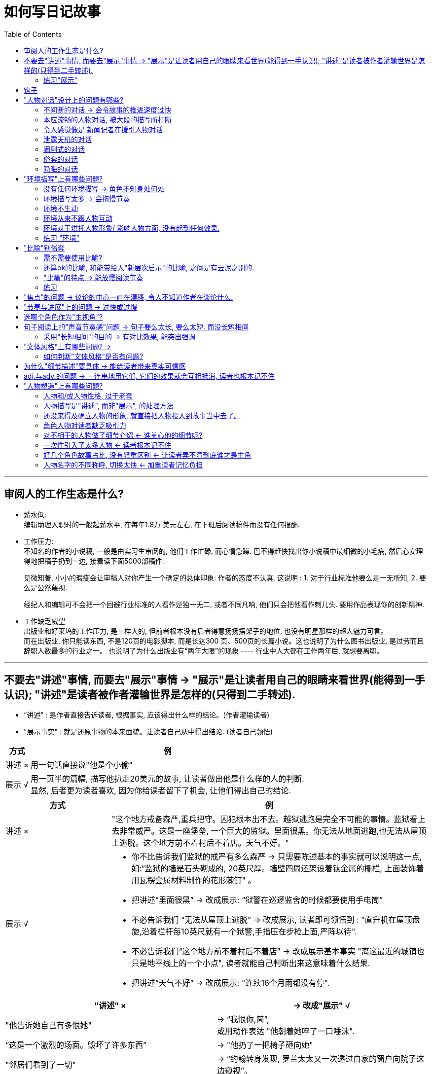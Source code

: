
= 如何写日记故事
:toc:

---

== 审阅人的工作生态是什么?

- 薪水低: +
编辑助理入职时的一般起薪水平, 在每年1.8万 美元左右, 在下班后阅读稿件而没有任何报酬.

- 工作压力: +
不知名的作者的小说稿, 一般是由实习生审阅的, 他们工作忙碌, 而心情急躁. 巴不得赶快找出你小说稿中最细微的小毛病, 然后心安理得地把稿子扔到一边, 接着读下面5000部稿件.
+
见微知著, 小小的瑕疵会让审稿人对你产生一个确定的总体印象:
作者的态度不认真, 这说明 : 1. 对于行业标准他要么是一无所知, 2. 要么是公然蔑视.
+
经纪人和编辑可不会把一个回避行业标准的人看作是独一无二, 或者不同凡响, 他们只会把他看作刺儿头. 要用作品表现你的创新精神.

- 工作缺乏威望 +
出版业和好莱坞的工作压力, 是一样大的, 但前者根本没有后者得意扬扬摆架子的地位, 也没有明星那样的超人魅力可言。 +
而在出版业, 你只能读东西, 不是120页的电影脚本, 而是长达300 页、500页的长篇小说。这也说明了为什么图书出版业, 是过劳而且辞职人数最多的行业之一。 也说明了为什么出版业有“两年大限”的现象 ---- 行业中人大都在工作两年后, 就想要离职。

---

== 不要去"讲述"事情, 而要去"展示"事情 -> "展示"是让读者用自己的眼睛来看世界(能得到一手认识); "讲述"是读者被作者灌输世界是怎样的(只得到二手转述).

- “讲述” : 是作者直接告诉读者, 根据事实, 应该得出什么样的结论。(作者灌输读者)
- "展示事实" : 就是还原事物的本来面貌。让读者自己从中得出结论. (读者自己领悟)


[options="autowidth"]
|===
|方式 |例

|讲述 ×
|用一句话直接说"他是个小偷"

|展示 √
|用一页半的篇幅, 描写他扒走20美元的故事, 让读者做出他是什么样的人的判断.  +
显然, 后者更为读者喜欢, 因为你给读者留下了机会, 让他们得出自己的结论.
|===


[cols="1,3a"]
|===
|方式 |例

|讲述 ×
|"这个地方戒备森严,重兵把守。囚犯根本出不去。越狱逃跑是完全不可能的事情。监狱看上去非常威严。这是一座堡垒, 一个巨大的监狱。里面很黑。你无法从地面逃跑,也无法从屋顶上逃脱。这个地方前不着村后不着店。天气不好。"

|展示 √
|- 你不比告诉我们监狱的戒严有多么森严 -> 只需要陈述基本的事实就可以说明这一点, 如:“监狱的墙是石头砌成的, 20英尺厚。墙壁四周还架设着钛金属的栅栏, 上面装饰着用瓦楞金属材料制作的花形棘钉" 。
- 把讲述“里面很黑” -> 改成展示: “狱警在巡逻监舍的时候都要使用手电筒”
- 不必告诉我们 “无法从屋顶上逃脱” -> 改成展示, 读者即可领悟到 : "直升机在屋顶盘旋,沿着栏杆每10英尺就有一个狱警,手指压在步枪上面,严阵以待".
- 不必告诉我们“这个地方前不着村后不着店” -> 改成展示基本事实 "离这最近的城镇也只是地平线上的一个小点", 读者就能自己判断出来这意味着什么结果.
- 把讲述“天气不好” -> 改成展示: "连续16个月雨都没有停".
|===


|===
|"讲述" × |-> 改成"展示" √

|"他告诉她自己有多恨她"
|-> “我恨你,简”,  +
或用动作表达 "他朝着她啐了一口唾沫".

|“这是一个激烈的场面。毁坏了许多东西”
|-> "他扔了一把椅子砸向她"

|"邻居们看到了一切"
|-> “约翰转身发现, 罗兰太太又一次透过自家的窗户向院子这边窥视”。
|===

同样, 对于人物对话, 也是如此. 不要谈论眼下正在发生的事情, 而要把它展示出来。
|===
|"讲述" × |-> 改成"展示" √

|不要让一个人物跑进房间公开宣布:“我的头在流血”
|-> 相反, 你只用让他跑进房间, 然后向别人要一条止血绷带, 或让他什么话也不要说, 让其他人看到他后对此作出反应, 然后我们就明白发生了什么事。

|===



[cols="1,3a,3a"]
|===
| |讲述 × |展示 √

|优点
|- 一部书稿中, 如果"展示部分"所占的分量过重, 有可能会导致比例失调。因此, "讲述部分"也应该拥有一席之地。

- 什么时候用"讲述"? 比如, 某角色B说, A是个坏人, 但之后我们发现, A其实是个好人, 我们就推断出B之前在说谎, 并且对B产生了不信任感.


|- 作者不去下结论, 而让读者自己去领悟, 就在故事中留下了灰色地带, 和阐述的空间.  +
+
*假如你直接告诉读者某个角色是小偷, 那你直接就给该角色贴上了"小偷"的标签, 把他在官方层面盖棺定论了, 而封死了读者自己的判断余地.* +
+
事实上, *优秀的角色塑造, 或故事, 应该像一面镜子, 让读者把自己的思想情感投射到该角色身上 (一千个读者心中有一千个哈姆雷特). 这样的作品, 才会有永恒的魅力.*
+
好的作品, 讲的故事, 100个读者可以得出100种不同的结论. 并且若干年后当他们再读时, 又能有不同的感想反应. +
这也说明, **文本的意义, 实际上是读者赋予的. ** 优秀的作者会为作品的阐述, 留下广阔的自由空间.

- 你在"展示"人物与故事的过程中, 很可能会发现一些新的情况,情节, 能在之后的故事发展中派上用场.

|缺点
|- *它让小说读起来更像是"情节梗概"*, 而不是艺术作品.   +
*"讲述"会让读者感觉, 他们读的只是一个"故事提纲".* 读者感受不到仿佛自己切实经历了其中的场面, 置身于人物的处境, 和 人物一起哭泣, 或一起躲避枪林弹雨。  +
+
*即, 读者没有代入感.*  +
+
-> *"展示"就相当于是主视角游戏, 作者只客观展现了一个世界, 而不评价, 所以读者是通过自己的眼睛, 五官, 来自己看到了什么, 听到了什么, 得出什么结论的. 能令读者有代入感.*  +
-> *而"讲述"是作者在告诉你他的眼睛看到了什么, 没让读者通过自己的眼睛来看. 读者是没有代入感的. 是被别人灌输的.*

读者必须能够自己进入这个世界, 他不会满足于仅仅听别人告诉自己这个世界是什么样的.

- *所以, 从读者是否有自由, 能从"自己的眼睛"来看世界; 还是只是被告知(被灌输)别人看到的东西, 这个角度出发, 就能把写作分成两类:*

1. *作者创造了一个世界, 让读者能用自己的眼睛来看世界的 -- 文学创作, 小说. 具有艺术性.*
2. *作者没去创造世界, 反而只是把他看到的告诉你(二手转述给你). 封杀了让读者用自己眼睛来看世界(得出自己的结论, 获得一手知识)的自由.  -- 比如法律写作, 商业类写作, 教材编写, 会议记录等. 缺乏艺术性.*

|- 相比于"讲述", "展示"会增加篇幅, 降低文本的推进速度.  +
你想要"展示"一切的话, 必定会被庞大数量的场景压得喘不过气来. 所以在一开始考虑到底要选择"展示"哪些场景时, 你就应慎之又慎.
|===


- "他们把那家商店洗劫一空。然后乘车逃跑。他们遭到警察追捕。最终摆脱了警察的追击。他们在一个山洞里过夜。整个晚上他们都在做爱。 +
第二天又抢了一家商店。 +
然后,他们去了加利福尼亚。在加利福尼亚,他们在前三周抢劫了更多的便利店。 +
在抢劫第二家商店的时候,他们经历了一件可怕的事情。她的耳朵差一点给子弹打掉了。 +
他们继续抢劫商店,一连抢了六个月。期间发生了许多疯狂的事情。 +
然后他们搭上一艘轮船到了日本,在那儿住了三个月。"

你能感觉到这种故事大纲似的效果吗? 这更像是一个故事梗概或者缩写总结, 而不是故事本身。这就是"讲述"导致的极端后果。几乎上面的每句话, 都可以逐步展开, 写成独立完整的场景(甚至许多场景)。

---

==== 练习"展示"

[cols="1,1,3"]
|===
|目的 |<- 方法 |说明

|介绍人物
|<- 通过人物的行动
|不要直接告诉读者有关这个人物的任何情况. 写出人物的n个动作, 来让读者自己作出判断。

|介绍人物
|<- 通过人物的意图并不明确的动作
|同样, 让读者自己从人物动作中, 来做出判断, 该人物是怎样的人? 每个读者的判断越是各不相同, 就越好 (一千个读者眼中有一千个哈姆雷特).

|塑造人物
|<- 通过让人物来"讲述"事情
|让人物A告诉读者有关人物B的情况, 这不是为了让我们了解人物B,而是让我们了解人物A本身。人物A是不是有偏见? 他是不是在撒谎? 他的判断是不是操之过急、有欠妥当?

|介绍地点
|<- 通过环境描写
|不要直接告诉读者该地方给人什么样的感觉, 你只管客观描述该地方的环境, 让读者自己来做出判断.
|===


---

== 钩子


|===
|Header 1 |Header 2

|"我是一个病人......一个卑鄙小人。..."
|这就是一个钩子, 能引起读者的想要进一步了解的兴趣.

|"玛丽在遛狗。这是一条体型较大、颜色金黄、能够把猎物衔回来的那种狗。她喜欢带着狗在公园散步。这是个晴朗的日子。也没有什么大事发生。"
|这个例子连一个钩子都没有。谁会在意玛丽遛不遛狗呢? +
你只管想象一下, 这段话读起来的声音效果, 懒懒散散的,单调乏味,无聊透顶。这段文字透出的情绪就是这样的。
|===

钩子的重要性。它不仅仅体现于开门见山的第一句话, 还体现在第一段话; 体现在第一页; 体现在整个第一章。你可以看看自己作品的第一句话和最后一句话, 想想你在其中倾注了多少心血?

作者要在每一段、每一页, 或者每一个章节的结尾处, 使用钩子。

作者要创造出一篇强有力的作品, 其强度足以使读者在章节停顿处把书放下来 (歇口气)之后, 还想回到这个地方, 重新进入小说的世界中。

你写一个段落, 无论该段落在你书稿中的什么地方,只管当它就是你的小说开门见山的第一段, 把它的结尾就当做是最后的大结局, 来构想钩子.

钩子可以确立人物的形象、叙事者的态度; 可以烘托整体的氛围, 或传递令人震惊的消息。钩子是一枚推进倩节发展的火箭推进器.
文学史上最令人难以忘怀的名句, 就是由钩子构成的.







---

== "人物对话"设计上的问题有哪些?


==== 不间断的对话 -> 会令故事的推进速度过快

....
"....(a说话)"
"....(b说话)"
"....(a说话)"
"....(b说话)"
"....(a说话)"
"....(b说话)"
...
....

这种不间断的对话: 1. 会令故事的推进速度过快. 2. 也让读者无法真正地进入故事中去, 无法产生共鸣. 因为这里的对话把所有的任务都完成了。



---


==== 本应流畅的人物对话, 被大段的描写所打断


即, 原本应该流畅的人物对话, 被 1. 大段的描写打断了, 或 2. 被连续涌现的简短的标识符(即"他说","xx说") 和修饰语打断了。*这会破坏节奏.*  在唇枪舌剑的语言交锋中, 情况尤其如此。

- 那天晚上, 玛丽顺道来看我, 问我是不是想娶她。我说结不结婚对我没有什么区别,... 。然后她想知道我是否爱她。我的回答跟上次一样,即这没有什么意义, 不过我很可能不爱她。“那么,为什么还要娶我呢?" 她说。我向她解释说, 这真的没有关系... 。然后, 她指出婚姻是件严肃的事情。我说:“不。”她的话头停顿了一分钟, 她瞅着我, 什么话也不说。然后她又开口了。她只想知道假如另外一个女人跟她和我的关系一样, 那么我会不会接受那个女人的求婚。我说:“ 那是当然。”她随后说她也不知道自己爱不爱我, 这个问题我哪里知道。
+
-> 注意, 在这个长段中仅有几句对话 (“那么,为什么还要娶我呢?”, “不。”, “那是当然。”) 作者能够这样做而不受其害的原因是:

1. 他利用了对话之间的间歇, 描述了角色, 给我们提供了必要的信息.
2. 他没有借人物的对话, 来传达信息, 泄露剧情天机.
3. 他没有为了实观自己的意图, 而操纵对话.
4. 作者用最简短的对话(“不”,“那是当然”), 与长句形成鲜明的对比, 起到了让我们感觉主人公"话里有话"的作用.


---

==== 令人感觉像是 新闻记者在援引人物对话


记者作者常犯这个毛病. 他们往往喜欢援引新闻人物的谈话, 而不是在一个完整的场景中, 让人物把话一五一十地说出来。似乎引用人物的话, 只是用来突出强调某个观点. 这就让小说带有一种新闻报道的感觉.


- 约翰解开了雪橇犬的套索,让大家都坐在雪橇上。他们坐好之后, 准备出发了。约翰满头大汗, 似乎因为干活儿有点劳累。... 当简问他, 他认为这活儿怎么样时, 他说:“这活儿很累。” +
-> 请注意, 在这段话结尾处, 有一种新闻记者援引人物谈话的感觉。会让人感觉人物谈话似乎受到了操纵, 是为确立作者自己的观点而服务的。 +
这里作者引述人物的谈话, 由于仅用来强调自己的观点, 所以这里人物的谈话根本上就是多余的废话。

要记住: *在文学作品中, 人物的说话并不是为了突出记者本人的观点, 而是要发出人物自己的声音。人物说话并不是专供你引述的, 而是为了表达自己的立场。*

真要引述人物谈话的话, 它必须要有助于"推动整个故事进展"的作用。

---

==== 泄露天机的对话

人物对话, 本应该是谈论人物双方所关心的, 他们真正想要交流的事情。但作者却错把人物对话, 用来作为了"信息告知"的工具.

[cols="1,3a"]
|===
|包括 |会导致的问题, 及改正方法

|借对话, 来向读者透露当前或未来的情节
|
- "... 然后, 明天我们就去.... 然后要去... "
"我还要..." +
"你知道如果... 就意味着我们...."
+
-> 这里的毛病就是:  作者在借两个人物的对话, 一心透露未来即将发生的事情.  +
这段对话中, 我们看不到人物在如何沟通互动, 而是在听他们讲述一个故事的发展. 这种写作手法非常生硬.

|借对话, 来向读者透露“幕后故事”, 讲述那些早先发生了的事.
|
- "... 我知道你玩壁球的时候伤了一条腿" +
"... 我看到你的头发是梳向一边的, 而且你的左手还戴着结婚戒指。" +
"... 我看到你穿着红色的衣服" +
"... 你知道这件衣服是我妈妈给我买的。"
+
-> 这里, 作者使用对话就是为了"透露幕后故事". *但是, 人物是什么样的人? 人物之间的关系如何呢? 一点儿也没有交代。这种对活完全不是对话。作者只是用它在传达信息, 而人物之间根本没有在沟通。*

|借对话, 来向读者补充说明那些在故事情节中缺失的事实.
|
|===

- 这种对话的问题:  +
1. 这种对话毫无"真实感", 是现实生活中的人们, 永远不可能使用的对话.
这种对话既非出于角色人物的希望、需要、欲望, 又不符合人际交往的实际。这其实是一种由作者强加给角色的对话。
2. 用对话来传达信息的话, 剥夺了人物用话语来反映自身的内心, 你就无法深入人物的内心, 无法知道他们到底是什么样的人, 无法写出角色动态的成长过程, 无法让角色去自由发挥。你会阻碍人物的自发成长, 也会阻止故事在展开的过程中出现出乎意料的逆转.



- 造成这种错误的"对话设计"的原因是: +
作者因为懒惰, 或缺乏能力, 来通过其他渠道向读者表达出这些信息.

- 解决方法: +
你可以把信息, 用其他的方式来插入故事中, 而不要借"对话"这个渠道, 不要让"人物对话"成为你传播信息的傀儡传声筒 (就像官媒一样)。

- 练习: +
请你放弃下面三个意愿:

1. 想要传递某种信息的愿望.
2. 想要实现任何目标的愿望.
3. 控制人物和情节发展的愿望.

现在, 把你笔下最有趣的两个(或多个)人物抽出来, 放在同一个房间里, 写一个双方(或多方)谈话的场景。他们会怎样互动? 他们的关系会如何发展? 哪些实情将会真相大白? 哪些秘密的仇恨, 或嫉妒、爱好, 或者爱情,  会浮出水面?


---

==== 闹剧式的对话


[cols="1a,1a"]
|===
|闹剧式的对话 |Header 2

|
[%hardbreaks]
"还有孩子们呢,弗兰克!你想过孩子们吗...你这是要把我们的生活都毁了!"
"简,你很多年来都没来这儿找我了..."
"我该怎么和我妈说呢?"
"我可怎么活呀?..."
"噢,上帝救救我!" 简哭着说...
"噢,天啊!" 弗兰克哭着说...
...
|读完了这十几句台词,你会感觉气都喘不上来了。 +
高明的作家知道底线应该划在什么地方。而技巧糟糕的作者则往往浅入深出, 把读者拖进泥潭, 其手段往往就是情节闹剧。谁愿意对弗兰克和简的私生活知道得那么详细呢?

|[%hardbreaks]
"噢, 亨利! 你知道我多么爱你!"
"我宁愿从最高的摩天大楼跳下来, 也不愿错过你说的一句甜言蜜语!"
他们不停地亲吻, 太阳坐在他们身后, 变成地平线上一个神奇的金球, 鸟儿们则专门为他们歌唱。
|许多作者都倾向于把爱情的场面进行过度的夸张, 你会注意到, 高潮戏剧甚至延伸到了对周边环境的描写, 田野变成了点缀着“光彩照人的蒲公英”, 太阳也成了“金球”。这样做几乎从来都是错误的。

现实生活中, 人物的感情, 很少是通过谈话说出来的. 更多是从动作上表达出来.  +
同样能, 作为作者, 你必须强迫自己找到其他"能表达人物感觉与情绪"的手段。


|[%hardbreaks]
"好了,漂亮妞儿," 侦探甘叔说, "说吧,想要我干什么。"
办公桌对面那个丰满的金发碧眼女人开始说话了。
"我要做掉他们,明白吗?像死狗一样。"
"这你可得掏钱呀。"
"我有的是钱。"
"但是你能雇得起我吗?"
"随便哪个人我都雇得起。"
"总共要做掉几个人?"
"三个人。我希望事情要做得干净利索。"
"什么时候?"
"今晚. 到时候钞票就在你的邮箱里等你拿了。"她起身要走。
"先生,还有件事你要记住:你从来没有见过我。"
"包在我身上了,女士。"
"好。不要瞎打听。"
|这种对话听起来确实很漂亮, 但是连现实生活中谈话的边儿都沾不上。他们只是在背诵作者心目中自以为很漂亮的台词。 +
这类对话的标志就是简短、急速的交谈, 其中人物很少或者根本没有机会喘口气儿。在现实生活中, 很少有人会想出那么精明、漂亮的答话, 并像连珠炮那样能脱口而出。
|===

感情夸张的对话, 和好莱坞式的, 这种对话听起来很酷, 很有戏剧性, 但却不是实际生活中真正的说话方式.

解决方法:

[cols="1,3a"]
|===
|Header 1 |Header 2

|如果用"话语"来表达戏剧性
| - 看看你写的对话, 激烈程度都一样吗? 或者反过来, 这些对话是否都非常平淡(缺乏戏剧性)?
- 每段对话内, 有没有明显的戏剧性瞬间? 如果有, 那么你的铺垫部分, 有没有台阶来逐渐登上高潮? 或有没有往下走的台阶? 换言之, 有没有跌宕起伏的发展弧线? 鲜明的对照?
- 记住 : 即便在最富戏剧性的瞬间, 你也可以使用俗套的对话, 来产生鲜明的对比. +
比如, 一个男孩用枪顶着自己的脑袋, 他可以对妈妈说:“你把我的生活全毁了! 你使我走到这一步! 我已经走投无路了! 我没有别的选择了!” 或者, 他也可以简单、淡然地说:“谢谢你, 妈妈。”
+
轻描淡写。高潮处的举重若轻, 能造成强烈的反差张力. 如, 用轻声细语的台词, 来反映激烈的内心愤怒或情感.

|如果用其他方式, 来表达戏剧性
|表达高潮可以有除对话之外的其他方式来实现. 不要把所有的任务都交给"人物对话"来承担. 否则:

1. 就会使"人物对话"变成"述说一切戏剧性事件"的喉舌。
2. 如果激烈的情绪只能通过"话语"来表现的话, 那就会令角色人物, 都变成感情夸张的闹剧式人物. 而脱离他们本身的人设.
3. 如果戏剧性在你稿件里随处可见的话, 就像一直在喊“狼来了!” 一样, 当真正戏剧性时刻到来时, 读者就没感觉了。

使用除了对话之外的其他技法, 来表达戏剧性事件:

- 在人物说话的间隔处, 制造沉默的瞬间. 你要利用双方人物因缺乏对话而引起的紧张感或意味深长感.
- 用戏剧性的行动, 来代替人物戏剧性的对话. 比如, 要表达断绝爱情, 可以用"摘掉结婚戒指,丢进马桶"的行动来表达. 事实上一个行动胜于千言万语!
|===


---

==== 俗套的对话

俗套的对话包括:

[cols="1,3a"]
|===
|Header 1 |Header 2

|日常会话
|如 :

- “嗨,你好吗?”, "很好, 你呢?” +
- "嘿,杰克,你好吗?" 戴夫问。" +
"还行。戴夫,你呢?" 杰克回答。" +
"挺好。杰克,我能跟你说几句话吗?" +
"当然。戴夫,我愿意洗耳恭听。告诉我,什么事?" +
"嗯,我有件事情得给你讲一讲。"戴夫说。 +
"啊?告诉我发生了什么事情?" +
"我刚刚被汽车撞了。" +
+
-> 这个对话应该从第七行“我刚刚被汽车撞了”开始. 前面的都可以砍掉. 当然, 为了让场景过渡显得顺畅, 你可以在开始时做一些描写. 比如说,  戴夫走进杰克的办公室, 站在那儿不吱声, 直到杰克抬头看见他为止。沉默片刻后, 戴夫说:“我刚刚被汽车撞了。”

场景的开头或者结束, 完全没必要出现日常对话. 一个场景是由许多戏剧性的瞬间构成的. 而把这些戏剧性瞬间串联起来, 有时只用一句话就够了。*俗套对话实际上会削弱戏剧性场景的表达力度!*

|日常琐事
|谁会在乎玛丽想在咖啡里放什么东西呢? 即便“牛奶和白糖”被作者啰啰嗦嗦地说出来了,为什么还要细致到非说“小袋白糖两”不可呢? 要这样做, 除非这个细节是个伏笔 / 暗语.  +
比如, 在小说的第一页中, 玛丽告诉约翰说, 她爱上他的时候, 就是她在咖啡里放两小袋白糖的日子, 那么对整部小说来说, 这“两小袋白糖”可能就有了重大意义.

你必须问自己, 作品里所有的细节, 是否真的能起到增进效果的作用? 如若不然, 就必须砍掉这些细节. 读者不是来搞数据普查的. 永远不要浪费读者宝贵的时间.

|===

作者容易写出"俗套对话"的原因, 有三个:

1. 作者原创力差, 他抄袭改编其他书/电影中的对话, 而不是自己来原创对话.
2. 作者缺乏这种能力 :  使用戏剧性事件来推动(或结束)人物之间的互动.
3. 作者需要先让自己热热身, 才进入某个场景. 于是热身部分, 就用俗套对话来填充了.  你就会发现一个场景的开头(或结尾),  和其余的对话之间, 是驴唇不对马嘴的.  这种对话只是在一开始的时候是平庸的, 但一旦作者进入状态之后, 就会得到纠正。




---

==== 隐晦的对话

难以理解的对话包括 :

[cols="1,3a"]
|===
|Header 1 |Header 2

|方言
|- 读者的精力都用在解码方言上了, 这会大大拖慢读者阅读的速度.
- 方言会使每个人在默读时, 猜测的发音, 不统一.

杰出的方言作家, 也是最节制的使用方言的, 以免读者晦涩难懂. +
没有那个审稿人或读者, 会坐在那里费力弄明白, 你难以理解的对话到底在说什么?

|“排他性”对话
|读者感觉自己被排除在外, 仿佛突然闯进了某人的私人聚会, 而没有任何人想让你参加.  +
这类对话肯定会让读者非常气愤, 因为作者明显不理会他们。
|===

---

== "环境描写"上有哪些问题?


==== 没有任何环境描写 -> 角色不知身处何处

这类稿子往往开门见山就是一通谈话或者动作, 作者却从来不曾让读者知道自己身处何地. 后果就是: 读者从来没有脚踏实地的感觉, 好像作者在一路漂移, 没有终点。

---

==== 环境描写太多 -> 会拖慢节奏

环境描写太多, 也会拖慢情节展开的速度. +
与人物描写一样, 环境描写也需要你既能暂停一下, 又不耽误进度.

解决方法可以是:

- 把环境描写分散一下, 零星点缀在几页的篇幅中, 慢慢展开.
- 假如这个环境在上下文中是无足轻重的, 就砍掉它. 不要强迫读者去记住不必要的环境.

---

==== 环境不生动

大多数背景, 是通过"细节"来产生逼真的感觉的. 用细节来营造氛围.  +
要把环境描写得生动逼真, 就要充分调动全部感官 (嗅觉, 视觉, 听觉等)。

天气也能作为一个生动的背景.

- 一个冰冷的房间, 和一个炎热的房间一样让人难以忘怀;  +
一次对话如果发生在一场瓢泼大雨之中, 就不大可能被人忘记。

---

==== 环境从来不跟人物互动

*演员上的第一课, 就是不要只是呆呆地站在舞台上背诵台词, 而是要积极地与舞台上的一切互动, 做一些事情让自己的存在更加自然随和。*

- 你要让作品中的背景, 与人物产生关联, 或者使人物烦恼. +
比如: 当人物想要说话的时候, 有一个滴答作响的钟表, 或者窗外的建筑工地正在施工.

- 同样, 你也可以让背景, 辅助或者帮助人物. +
比如: 面包烤箱的铃声响起, 让你的人物警觉到一个人侵者的存在. 或者一个邮差恰好赶到, 及时阻止了一起杀人案件。

---

==== 环境对于烘托人物形象/ 影响人物方面, 没有起到任何效果.

*环境能影响人物之间的关系.*

- 比如, 父子两人聊天. 假如你把环境换成监狱, 两人在铁窗内外聊, 谈话还是那个谈话, 但氛围就大不一样了. 环境带来了一种急迫感, 一抹悲凉的色彩. 作者不用多写一句话, 就可以让我们感觉到这么多东西.

人物与环境互动的最终目标, 是要让人物(和故事)确实受到了环境的影响.  看看你的情节, 环境描写是不是在决定性的事件中, 发挥了重要作用?

- 这是一个炎热的地方,乏味而且干枯。雨水屡屡爽约,以至于他们说,干旱赢得了胜利。
他们是平原上的农场主,但是他们的牛群已经遗弃了他们。牛群大多数已经向南方和东方迁移,寻找水源,当它们走动的时候发出咔吱咔吱的声响。它们的头骨,角质的里程路标,沿着它们徒劳无果的逃离道路排成了一条直线。
西边有水,但却是盐水。很快,即便是这些沼泽地也要断流了。风滚草吹过了低洼沼泽里沥干水分的灰白色盐碱地。
地上干裂的口子大到足以把人陷进去。这是农民寻死很方便的办法:被他的土地吃掉。女人往往不选择这种死法。女人点火自焚。

请注意:  +
-> 作者使用了雨水“爽约”, 和干旱“胜利”, 牛群“遗弃了他们”这样不同寻常的说法。 +
-> 他提出了农民被自己的土地“吃掉”这个现象, 然后又区别了男人与女人的不同,女人是“点火自焚”。这给读者带来了疑问. 但作者没有现在就停下来做解释, 读者必须继续读下去, 才能找到答案。


---

==== 练习 "环境"

[cols="1,3a"]
|===
|Header 1 |Header 2

|训练自己在环境中寻找细节,无论什么地方。
|在你的房间里找到细节。找出十个不同寻常的细节,无论多么细小都没有关系,把它们写出来。 +
假如你认为没有任何特殊的地方(比如你是在一个太过普通的房间里),那么就寻找更小的细节。如果有必要,你可以仔细观察地板上的裂缝和划痕。

|问问自己, 打算用这个环境制造出什么样的印象?
|比如,人物的房间里堆满了几百只空瓶子,一半是白酒瓶子,另一半是香水瓶子。 +
-> 如果你想表现他嗜酒如命的一面,就可以专注于描写前者。 +
->  但如果你想表现他对于香水的强烈爱好,就可以专注于后者。 +
->  假如你希望表现他总体上喜欢收藏东西的特点, 你可以两者同时关注。

重新审视一下你的房间,写下十条能够支持你想要营造的印象的环境细节。

|挑出一个你已经写出来的场景,把它移花接木到另外一个环境中。
|新的环境, 对于人物之间的关系有什么样的影响?  +
它给戏剧性情节和对话, 提供了哪些潜台词? +
在你的新环境里, 有哪些新人物可以出场? (环境能为推出新人提供契机.) +
|===

---

== "比喻"别俗套

[cols="1,2a"]
|===
|Header 1 |Header 2

|类比 : 两个事物之间有相似性, 但同时这两个事物在其他方面, 是截然不同的。
|如:“知识之于大脑, 相当于光明之于眼睛, 能够让它发现隐藏在暗处的东西。” +
->
此处,“ 知识”和“光明”之间, 形成了"类比"关系。

|明喻: 一般使用“像”或"如”等词。
|如, “那个人像狐狸” 是明喻.

|隐喻: 比喻关系是暗示出来的, 而不是明确表述出来的, 是一种缩略的明喻。
|如, “那个人是狐狸”是隐喻。

"隐喻"的艺术价值, 要比"明喻"高出一个层次。因为"隐喻"更简洁, 表达同一事物所需的文字更少, 这正是所有名家孜孜以求的目标。
|===

---

==== 需不需要使用比喻?

1. 先判断, 你的想法是否复杂到必须用比喻才行?
2. 再看看你的比喻, 是否平庸或俗套, 如“它们像苍蝇一样落了下来”这样.
3. 最后检查, 你用的比喻是否最清晰地阐明了你的想法? 正确的词, 和完美的词, 之间存在很大的差异.

---

==== 还算ok的比喻, 和能带给人"新层次启示"的比喻, 之间是有云泥之别的.


如 :

|===
|Header 1 |Header 2

|“关于精神性事物, 我们自以为是的认识, 显然要比自己确实知道的内容多得多。”
|<- ok的说法

| "俺心说, 在看待神物儿的时候, 大家太像水里的牡蛎, 透过水波细看太阳, 心里想着厚浊的水体是最稀薄的空气呢。"
|<- 这是更好的说法(比喻). 这个比喻描绘出了一幅让我们难忘的画面. 并且用了"光"和"水", 能够烘托出精神性事物的本质。
|===

---

==== "比喻"的特点 -> 能放慢阅读节奏

比喻有个特点:  它能放慢文本的速度. 你可以用比喻来调节节奏的快慢.  +
同样, 为了避免拖累紧张的剧情或节奏, 你也必须忍痛割爱删除一些好的比喻.

---

==== 练习

[cols="1,3a"]
|===
|Header 1 |Header 2

|在房间里挑一件东西
|想出可以与它相比拟的东西。前五个比喻要求使用明喻, 后五个比喻要求使用隐喻。

比如, +
-> 先用明喻:“梳妆台又高又窄, 活像一口竖立起来的棺材。” +
-> 然后再用隐喻:“梳妆台又高又窄, 简直是一个祭坛。”

不要使用老套的比喻, 要确保每个比喻都是真正有启发意义的, 可以让我们预先知晓一些我们尚未确知的情况。

现在, 针对同一个物体, 想出十个比喻(明喻和隐喻), 描写这个物体的存在状态。 +
比如:“梳妆台靠在墙壁上,像是一个烦人的保镖。”

|对人做练习
|针对这个人的性格特点、举止态度、情绪状态, 来做比喻.

|针对一般的环境, 还有总体的情调。
|

|最后, 针对你的书稿中, 任何想要提高描述精确度的内容, 做这个练习。
|在书稿中, 有些地方你感觉词不达意、想说却说不清楚; 有些地方你心中明明有一个强烈的视觉画面, 却没有办法清晰地描绘出来, 遇到这些情况你都可以做这个练习。
|===



---

== "焦点"的问题 -> 议论的中心一直在漂移, 令人不知道作者在谈论什么.

假如一部书稿的所有段落, 都是从一个问题开始, 却在另一个问题上收尾 (从来不解决最初的那个问题, 填坑), 那么最终这部书稿就让人感觉它根本没有焦点 (对于非虚构作品尤其如此)。

- "我很喜欢这些日子里花园里发生的变化。花园... . 。那棵树是史密斯医生种的, 那时候他刚刚搬到跗近居住。那时候街坊邻里的关系可好了, 没有噪声污染, 也没有交通拥堵的情况。" +
-> 这就是一段没有主心骨(焦点)的段落. 一开始是在描写"花园", 但后来却有跳到"那棵树"上, 焦点发生了转换 (因此这里应该另起一段).  后来又变成谈论"街坊", 又一次转移焦点. +
这段文字就是典型的"焦点缺失". 这段文字几乎像是意识流一样, 没有焦点.


把书稿中的所有事件都检查一遍(甚至是细枝末节), 看看它们中的"坑"是否得到了圆满解决(被填坑)。

如果你引进人物的时候是因为需要, 但之后这些人物身上却没有发生什么事情。或你引进的是一个悲惨事件, 该事件可能影响到这个故事, 但此后却再也没有关于这个事件的任何消息。那这些部分都可以砍掉.

一个地方写得再好, 假如它对作品的创作意图和故事展开没有促进作用, 那就必须砍掉。

*仔细检查每一章, 问自己: 当初写这一章时, 你是想要实现什么目标? 这个目标实现了吗? 如果没有实现, 是否是因为跑题了, 岔出了枝节事件?*

当然, 并不是所有的离题内容, 都必须能够推进情节发展. 某些著名作家使用离题内容只是为了好玩, 或者是为了表达哲学方面的离题旁白。实际上, 在某些文学作品中,更加深邃的思想观念, 都是从离题内容派生出来的。

---

== "节奏与进展"上的问题 -> 过快或过慢

"节奏"与"进展"的区别:

[cols="1,3a"]
|===
|Header 1 |Header 2

|节奏 +
(a -> 速度快慢 -> b)
|测量的是从点A到点B的速度快慢.

|进展 +
(a -> b -> c -> d)
|进展是问: 点B存在吗? 你进展到了什么地方? 读者需要一种有所进展的感觉,需要感觉自己到了什么地方,完成了什么事倩,仿佛这一切都是有意义的。 +
有可能出现节奏很好而进展很糟的情况,这就像是乘坐高速喷气式飞机绕着地球飞行,但是却让你在出发点下飞机一样。节奏是很好的,但是你最后到了什么地方?

假如作品缺乏一种向前推进的感觉,这可能是因为 : 情节, 人物塑造, 或者其他方面没有进展。
|===

[cols="1,3a"]
|===
|Header 1 |Header 2

|节奏太快的原因
|1. 人物对话, 会加快节奏.

|节奏太慢的原因
|1. 你的故事缺乏抓人心的情节. 要提高故事的紧张度.
2. 砍掉一些非激动人心的情节. 或用戏剧化的处理办法来替换.

|节奏太快/太慢的原因
|进展速度缓慢吗? 还是太快了? 多个事件是不是像旋风一样过去了? +
故事必须让我们感觉, 情节的进展是令人满意的,但是也不要太过顺利。 +
它必须让我们开动脑筋,但是不要太难。 +
它必须让我们不断翻页,但是不要让我们感觉太轻而易举。
|===

---

== 选哪个角色作为"主视角"?

最明显的毛病是"叙事人称"前后不一。比如, 作者从第一人称(“我”)转换为第二人称(“你”)或者第三人称(“他”), 或者从单数(“我”)转换为复数(“我们”)。 +
一旦选定了一种叙事人称, 就应该始终保持一致。人称的转换会让读者迷失方向。


|===
|Header 1 |Header 2

|"约翰看到玛丽, 他想, 她看起来气色很好... 玛丽回头看他, 然后笑了。她想他看起来很可爱。"
|这段中, 最后一句话("她想他看起来...") 就是视角转换不当. 前面都是从约翰的视角来叙进的, 最后一句却突然转变成了从玛丽的视角来说了.

|"我观察着公园里玩耍的一大群孩子,... 我最后看了那些孩子们一眼。他们在滑梯上玩耍。他们在想妈妈或者想着晚饭要吃什么。他们玩累了。"
|同样, 最后一句的视角突然被转换了! 从"我"转成了"他们".  如何让视角保持住一致呢? 只要写成"我可以看出他们在想妈妈" 即可.
|===

要判断从哪个人物的视角来讲述故事, 可以思考:

- 哪个人物的视角, 可以给人以最强烈的紧迫感?
- 哪个人物是最有趣的(或者最无趣的)?
- 哪个人物的观点是最鲜明的(或者最含糊的)?
- 哪个人物可以赋予文本独特的风格?

练习:  +
选一个场景, 用至少三种叙事方式(视角)来改写, 每种视角都会深受该角色性格的影响 (罗生门). 现在, 透过视角人物的有色眼镜, 故事情节会发生怎样的变化? 你就能得到一个源于人物的故事, 而不是作者强加于人物的故事.

A的视角, 能让我们进入A的内心世界. 但同时, 也使我们被困在了A中, 无法进入B等其他人的内心世界了.



---

== 句子阅读上的"声音节奏感"问题 -> 句子要么太长, 要么太短. 而没长短相间

节奏问题, 往往源于句子的结构不好. 句子要么太长, 要么太短.

==== 采用"长短相间"的目的 -> 有对比效果, 能突出强调

长句断句要相间. *记住: 写作就是围绕着正反对照展开的。*

1. *如果所有句子都是短的, 那么就没有对比效果了, 也就是没有什么内容得到了突出强调。* +
假设你大多数句子是长的 (或至少是中等长度), 随后来一个短句, 那这个短句就会有很好的突出效果。

2. *并且, 这也是不用对读者进行填鸭式灌输, 就能给句子添加隐含意义的好方法之一。*

---


== "文体风格"上有哪些问题? ->



[cols="1,3a"]
|===
|文体风格上的问题 |Header 2

|过度学究化 (大学教授)
|学究式问题有三个毛病:

1. 作者明显写的是议论文, 就像在做一份试卷, 解答一道问题.
2. 他们喜欢在文字上兜圈子, 为了表述某个思想, 往往选择最迂回曲折的路径。 +
原因 : 他们为了防止可能遭到的批评, 而过度使用限定语和考证资料, 这导致他们永远不会直抒己见, 极度不愿直奔主题! 而是喜欢围绕着一个问题慢慢跳舞.  +
句子绕来绕去, 离题万里, 故弄玄虚地把题外话说个没完没了.
3. 商业作家最首要考虑的, 是吸引读者的眼球; 而学究式作家首要考虑的, 却喜欢精确性和完备性. 他们在文字中插入了太多毫无必要的脚注(引用文献), 但如果没人能读完第一页, 这些注释有什么用呢?


*给我留下深刻印象的, 永远是简单和清晰的东西.* 但用简单明了的语言呈现复杂的思想, 并不容易。所以, *你应该是把复杂的思想, 深入浅出地表达出来, 而不要去用复杂的表述方式。*

一幅画不宜有冗佘的线条, —台机器不应有多佘的零件。同理,一句话不应有冗词, —段话不应有赘句。凡有一字必有—字之用。

|过于陈旧 (历史学作家)
|Column 2, row 1

|过于花哨 (言情作家)
|Column 2, row 2

|过度崇拜最简主义 (新x一代作家)
|Column 2, row 3

|过度节略, 或过度拖沓
|"意识流" 喜欢把一页内容一气呵成之后, 才浮出水面透一口气。这也是我们读者的感受: 大喘气。 +
当句子扩展到这么长的时候, 人们就很难把注意力集中到内容方面.  +
或许句子感觉上是很漂亮, 但对读者没有丝毫好处.
|===

决定文体风格的终极因素, 是作者的为人, 而非他的知识.

---

==== 如何判断"文体风格"是否有问题?

可以从以下几个方面, 来判断文体风格是否有问题:

- 文字风格太扎眼, 妨碍了读者对故事的关注, 甚至无法读下去。
- 作者太关心文字本身, 仿佛整部书稿只是作者炫技的样板。(你是作者, 就要问问自己 : 哪些东西更重要? 是作品还是故事? 你是愿意读者崇拜你的文字呢, 还是被你的故事迷住?)
- 让读者有这种感觉: 你被利用了。文稿显然不是写给你读的, 而是作者自己读的。

"文体"应该与"故事"相辅相成, 而不是互相抵触. 它应该永远服务于故事, 而不是为自身服务.

当然, 你的角色可以使用风格语言, 比如, 疯子的语言可以是支离破碎的.


---

== 为什么"细节描述"要具体 -> 能给读者带来真实可信感

把打在挡风玻璃上的“飞虫”, 换成某种具体的飞虫, 在写作中越具体越好.  +
你不要说“昆虫撞到挡风玻璃上”,而要说出昆虫的具体名称; +
你不要说“鸟从头顶飞过
”, 而要说出鸟的名字。 +
这样就能给书稿带来真实感, 让它有生活气息, 让它真实可信。

[cols="1,3a"]
|===
|好处 |Header 2

|1.会给读者留下深刻印象.
|*作品的具体化程度, 应该让读者心想: “他不可能凭空编造得这么像。”*

|2.会使读者感觉仿佛进入了另一个世界.
|他们在这个世界里探索的新鲜事物, 无论是鸟、昆虫还是树木的名称, 都是他们从前闻所未闻的。

**要力求明确。避免使用晦涩、吞吞吐吐、含糊暧昧的语言. **要把一切有意义的细节都确切、生动地描述出来, 这样读者就能凭着想象, 栖身于作者描写的情景之中了。

记住: 阅读既要给人教益, 又要给人乐趣.
|===


---

== adj.与adv.的问题 -> 一连串地用它们, 它们的效果就会互相抵消, 读者也根本记不住

adj. 和 adv. 用得越多,效果越小。

原因

[cols="1,3a"]
|===
|Header 1 |Header 2

|读者记不住这么多adj./adv.
|当你使用一连串的 adj. 或者 adv. 的时候, 它们的效果就会互相抵消。读者脑海里很难或者根本不可能留存这一连串限定词的全部印象。

解决办法: +
多个adj.并用的地方, 剔除所有形容词, 只留一个. 留哪个? 问问自己哪个词是最重要, 最强烈、最不同凡响的?

-  如 : “炎热的、干燥的、晴朗的而且灰尘漫天的一天”, 你可以只保留"晴朗的".
- "在昏暗的寒冷的狭小的监狱里..." , 我会选择只保留“昏暗的”。因为寒冷的信息可以通过监狱的其他方面得到.   +
*当你纠结于该删除哪个 adj. 时, 浏览一下文本, 看看你能不能在别处把其中一个意思传达出来。*

缺了其他一些修饰词, 的确会有些意义损失, 但由此而换来了有人阅读, 不更好么?!

|读者会用自己的想象力, 来取代你作者对某事物的描写
|记住: 读者是有自己的想象力的! 无论作者如何用 adj. 费尽九牛二虎之力来描写某辆“汽车”的模样, 读者还是会用自己心目中汽车的形象, 来代替作者笔下的汽车形象。 +
*因此, 更好的做法是留白. 让读者自己去参与想象.*

*有时, 你可以用比喻(类比、明喻或隐喻)来替代形容词。*

- 如, 与其说“他把办公室打理得窗明几净、井井有条”, 不如说 "他把办公室打理得像一条船一样".

|会造成"滞钝"的阅读体验感
|过多的 adj. 和 adv. 会拖慢阅读的速度, 阅读体验非常不流畅.

|adj./adv.往往平庸, 流俗
|过度使用 adj. 和 adv. 的作者, 往往使用的都是很普通的词汇, 于是乎, 流于俗套的恶果马上就显现出来了.  +
整本书中随处可见的, 俗不可耐的 adj. 和 adv. , 累积起来, 给人留下的印象就只能是: 这本书是平庸的。

解决方法: +
砍掉所有普通和俗套的adj.

|n./v.更有力量!
|写文章要用 n. 和 v.. 总的说来, 是 n. 和 v. 而不是它们的修饰语, 才赋予优秀的作品以力量和色彩。

*直接用不同凡响的 n. 或 v. 假如这些词已经足够强烈, 就根本不需要再用 adj. 和 adv. 来修饰它们的.*

- 如 : “他是一个残酷无情的男人”, 不如干脆说“他是一个暴君”.
|===

---

== "人物塑造"上有哪些问题?

==== 人物和/或人物性格, 过于老套

- 人物和/或人物性格, 过于老套。 比如: 俄罗斯特工、疯狂的科学家、经验丰富的私家侦探. *这些人物都是没有新意的。* 谁还想再读一个老套的私人侦探的故事呢?
- 即便你的人物并不老套, 在你进一步的写作过程中, 也要小心不要让他沾染上任何老套人物的性格特点。 +
事实上, 每个作家都会不时地犯些小错误, 甚至是他们笔下那些极富原创性的人物, 都会表现出某些普普通通的性格特点, 或者动作。

解决方法:

[cols="1,3a"]
|===
|Header 1 |Header 2

|改变人物的性格
|如果担心自己笔下的某个人物是老套的,就把他抽出来, 给他来个180度的大逆转, 让他的所作所为, 与大家对于他的期待恰恰相反。

光这样做就能帮助你打造出有趣的情节,比如: 一个不想教学的老师(或者误人子弟的老师)、一个引起火灾的消防员、一个偷东西的警察、一个喜欢古典音乐的摩托车爱好者。你笔下的人物偏要跟常理对着干。

|赋予角色独特点
|[%hardbreaks]
- 让角色相貌不寻常
- 在角色身上找不同寻常的东西
- 考虑角色的种族、所在地、宗教信仰, 和社会阶层
- 想一想角色的举止风度、行事态度、内心世界, 或者情感生活有没有什么特色。比如, 你可以设定为“他看上去好像离过不止一次婚”。
|===

---

==== 人物描写是"讲述", 而非"展示", 的处理方法

人物描写是困难的, 而且它只是一种述说而不是展示。所以你要在不打断剧情顺畅发展的前提下, 把人物描写出来, 而不要在描写人物的时候把眼前的情节停下来.

---

==== 还没来得及确立人物的形象, 就直接把人物投入到故事当中去了。

这些小说的作者通常都会用一个激烈的场面作为小说开场, 然后马上展开情节。但是在所有这些热闹的气氛中, 他们似乎忘了读者还没有跟他们的人物见过面.

---

==== 角色人物对读者缺乏吸引力

写作中最难的就是创造出读者真正关心的人物. 很多小说中的人物虽然真实, 但我依然不大关心这些人物, 因为我没有感觉到他们 (或他们的情境) 能使我非读下去不可。

你感兴趣的东西在别人看来未必也是有趣的。考虑一下哪些东西能激起读者对人物的兴趣。**读者不希望读到普普通通、司空见惯的人物,而是希望被魅力十足的人物弄得神魂颠倒。**问问自己: 我的人物有吸引力吗? 或者说, 他们能把读者迷住吗?

最好研究一下人物塑造的专著, 并长期研习人物塑造的技巧.

反复阅读伟大的文学经典, 仔细观察这些经典的作家, 是如何处理人物塑造与人物描写的关系的。

---

==== 对不相干的人物做了细节介绍 <- 谁关心他的细节呢?

- 对于一个新的角色人物来说, 读者要费很大工夫才能在脑子里给他留下空间。假如一个人物没有更多的意义, 或者不能推进情节的话, 你就不要引入它, 来浪费读者的精力. 比如说你引进了一个人物, 却只需他出场露面一次机会 (比如一名侍者)。
+
不过在电影脚本中, 这确是一种常见的写法。但在小说中, 要警惕像电影剧本那样的思维模式, 不要给你的文本插入那些群众演员的角色。

- 同样, 如果人物不重要, 就不要介绍他的名字。

谁会关心这个侍者呢? 谁会关心他的名字叫福瑞德,  他在这儿工作三年了这样的事情呢? *这是一个典型的不相干的人物。你会发现他不只是占着地儿, 而且还在关键时刻干扰了精彩故事的发展。*

---

==== 一次性引入了太多人物 <- 读者根本记不住

一股脑儿引人很多人物。读者根本不可能在脑子里记住那么多人物. 而且甚至连一个也记不住。

解决方法:

- 把引入他们的时间给错开. 比如, 不要让他们接二连三地结伴走进屋里,而是每隔十分钟请进一个.
- 把引入他们的时间, 逐个推迟到作品的后面.
- 假如你必须一次性把他们介绍进来(比如,他们是一伙人,或者需要一起出场), 那么可以不要在前十页把他们的生平事迹依次写出来。现在暂时先把焦点对准一个人物, 抓大放小, 以后总有机会把焦点转移到其他人物身上。


---

==== 好几个角色故事占比, 没有轻重区别 <- 让读者弄不清到底谁才是主角

让人弄不清楚到底谁才是真正的主人公。有些小说到后来有好几个人物, 在同时主导故事的进展, 他们不断前进, 让读者不知道这到底是谁的故事, 也不知道应该关注谁。这种情况在运用"多重视角"的时候是最常见的. (比如<决战中途岛>这部电影)

---

==== 人物名字的不同称呼, 切换太快 <- 加重读者记忆负担

在对同一人物不同称呼之间快速转换。比如,第一句说“约翰·史密斯”, 第二句说“史密斯先生”,第三句称“约翰”, 第四句称“史密斯”.

使读者认识一个新人物本身就是很难, 当一场戏里有许多人物的时候, 这样做尤其容易引起混淆。假如约翰·史密斯的称呼有五个, 而屋里还有三个人物, 那么读者就需要记住多达二十个称呼, 而不仅仅是四个人名。

---



